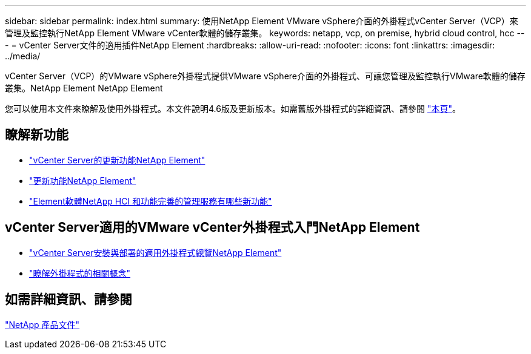 ---
sidebar: sidebar 
permalink: index.html 
summary: 使用NetApp Element VMware vSphere介面的外掛程式vCenter Server（VCP）來管理及監控執行NetApp Element VMware vCenter軟體的儲存叢集。 
keywords: netapp, vcp, on premise, hybrid cloud control, hcc 
---
= vCenter Server文件的適用插件NetApp Element
:hardbreaks:
:allow-uri-read: 
:nofooter: 
:icons: font
:linkattrs: 
:imagesdir: ../media/


[role="lead"]
vCenter Server（VCP）的VMware vSphere外掛程式提供VMware vSphere介面的外掛程式、可讓您管理及監控執行VMware軟體的儲存叢集。NetApp Element NetApp Element

您可以使用本文件來瞭解及使用外掛程式。本文件說明4.6版及更新版本。如需舊版外掛程式的詳細資訊、請參閱 link:reference_earlier_versions.html["本頁"]。



== 瞭解新功能

* link:rn_whatsnew_vcp.html["vCenter Server的更新功能NetApp Element"]
* http://docs.netapp.com/sfe-122/index.jsp["更新功能NetApp Element"^]
* https://kb.netapp.com/Advice_and_Troubleshooting/Data_Storage_Software/Management_services_for_Element_Software_and_NetApp_HCI/Management_Services_Release_Notes["Element軟體NetApp HCI 和功能完善的管理服務有哪些新功能"^]




== vCenter Server適用的VMware vCenter外掛程式入門NetApp Element

* link:vcp_task_getstarted.html["vCenter Server安裝與部署的適用外掛程式總覽NetApp Element"]
* link:concept_vcp_product_overview.html["瞭解外掛程式的相關概念"]


[discrete]
== 如需詳細資訊、請參閱

https://www.netapp.com/support-and-training/documentation/["NetApp 產品文件"^]
